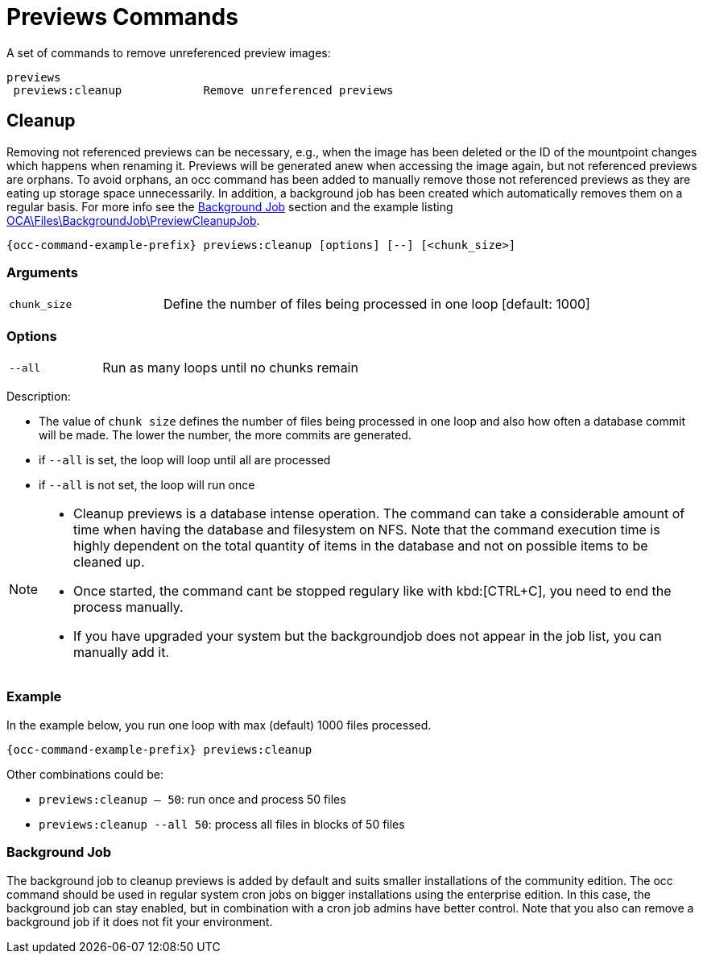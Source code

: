 = Previews Commands

A set of commands to remove unreferenced preview images:

[source,plaintext]
----
previews
 previews:cleanup            Remove unreferenced previews
----

== Cleanup

Removing not referenced previews can be necessary, e.g., when the image has been deleted or the ID of the mountpoint changes which happens when renaming it. Previews will be generated anew when accessing the image again, but not referenced previews are orphans. To avoid orphans, an occ command has been added to manually remove those not referenced previews as they are eating up storage space unnecessarily. In addition, a background job has been created which automatically removes them on a regular basis. For more info see the xref:background-job[Background Job] section and the example listing xref:configuration/server/occ_command.adoc#list-queued-backgroundjobs[OCA\Files\BackgroundJob\PreviewCleanupJob].

[source,bash,subs="attributes+"]
----
{occ-command-example-prefix} previews:cleanup [options] [--] [<chunk_size>]
----

=== Arguments

[width="100%",cols="25%,70%",]
|====
| `chunk_size`
| Define the number of files being processed in one loop [default: 1000]
|====

=== Options

[width="100%",cols="25%,70%",]
|====
| `--all`
| Run as many loops until no chunks remain
|====

Description:

* The value of `chunk size` defines the number of files being processed in one loop and also how often a database commit will be made. The lower the number, the more commits are generated.
* if `--all` is set, the loop will loop until all are processed
* if `--all` is not set, the loop will run once

[NOTE]
====
* Cleanup previews is a database intense operation. The command can take a considerable amount of time when having the database and filesystem on NFS. Note that the command execution time is highly dependent on the total quantity of items in the database and not on possible items to be cleaned up.
* Once started, the command cant be stopped regulary like with kbd:[CTRL+C], you need to end the process manually.
* If you have upgraded your system but the backgroundjob does not appear in the job list, you can manually add it.
====

=== Example

In the example below, you run one loop with max (default) 1000 files processed.
 
[source,bash,subs="attributes+"]
----
{occ-command-example-prefix} previews:cleanup
----

Other combinations could be:

* `previews:cleanup -- 50`: run once and process 50 files
* `previews:cleanup --all 50`: process all files in blocks of 50 files

=== Background Job

The background job to cleanup previews is added by default and suits smaller installations of the community edition. The occ command should be used in regular system cron jobs on bigger installations using the enterprise edition. In this case, the background job can stay enabled, but in combination with a cron job admins have better control. Note that you also can remove a background job if it does not fit your environment.

